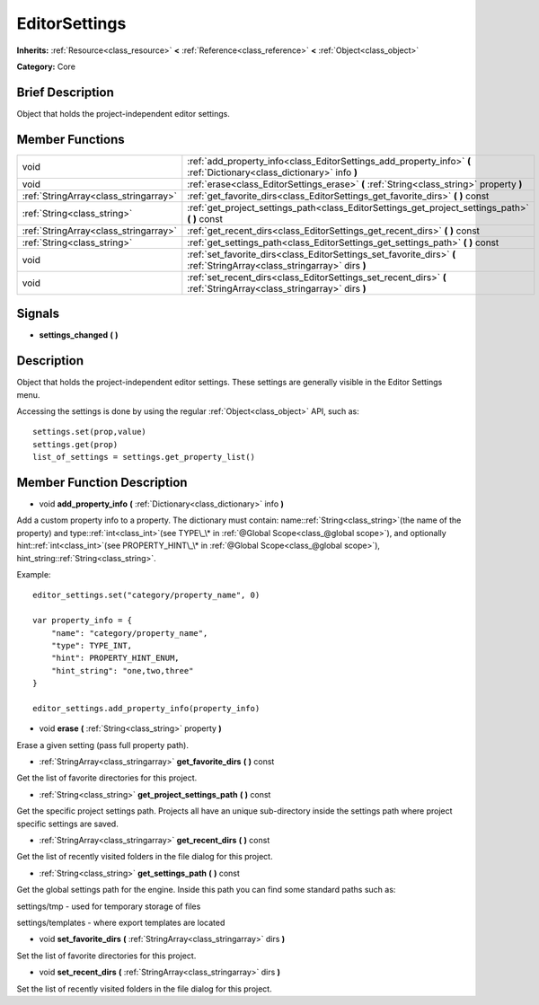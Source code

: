 .. Generated automatically by doc/tools/makerst.py in Mole's source tree.
.. DO NOT EDIT THIS FILE, but the doc/base/classes.xml source instead.

.. _class_EditorSettings:

EditorSettings
==============

**Inherits:** :ref:`Resource<class_resource>` **<** :ref:`Reference<class_reference>` **<** :ref:`Object<class_object>`

**Category:** Core

Brief Description
-----------------

Object that holds the project-independent editor settings.

Member Functions
----------------

+----------------------------------------+---------------------------------------------------------------------------------------------------------------------------+
| void                                   | :ref:`add_property_info<class_EditorSettings_add_property_info>`  **(** :ref:`Dictionary<class_dictionary>` info  **)**   |
+----------------------------------------+---------------------------------------------------------------------------------------------------------------------------+
| void                                   | :ref:`erase<class_EditorSettings_erase>`  **(** :ref:`String<class_string>` property  **)**                               |
+----------------------------------------+---------------------------------------------------------------------------------------------------------------------------+
| :ref:`StringArray<class_stringarray>`  | :ref:`get_favorite_dirs<class_EditorSettings_get_favorite_dirs>`  **(** **)** const                                       |
+----------------------------------------+---------------------------------------------------------------------------------------------------------------------------+
| :ref:`String<class_string>`            | :ref:`get_project_settings_path<class_EditorSettings_get_project_settings_path>`  **(** **)** const                       |
+----------------------------------------+---------------------------------------------------------------------------------------------------------------------------+
| :ref:`StringArray<class_stringarray>`  | :ref:`get_recent_dirs<class_EditorSettings_get_recent_dirs>`  **(** **)** const                                           |
+----------------------------------------+---------------------------------------------------------------------------------------------------------------------------+
| :ref:`String<class_string>`            | :ref:`get_settings_path<class_EditorSettings_get_settings_path>`  **(** **)** const                                       |
+----------------------------------------+---------------------------------------------------------------------------------------------------------------------------+
| void                                   | :ref:`set_favorite_dirs<class_EditorSettings_set_favorite_dirs>`  **(** :ref:`StringArray<class_stringarray>` dirs  **)** |
+----------------------------------------+---------------------------------------------------------------------------------------------------------------------------+
| void                                   | :ref:`set_recent_dirs<class_EditorSettings_set_recent_dirs>`  **(** :ref:`StringArray<class_stringarray>` dirs  **)**     |
+----------------------------------------+---------------------------------------------------------------------------------------------------------------------------+

Signals
-------

-  **settings_changed**  **(** **)**

Description
-----------

Object that holds the project-independent editor settings. These settings are generally visible in the Editor Settings menu.

Accessing the settings is done by using the regular :ref:`Object<class_object>` API, such as:

::

    settings.set(prop,value)
    settings.get(prop)
    list_of_settings = settings.get_property_list()

Member Function Description
---------------------------

.. _class_EditorSettings_add_property_info:

- void  **add_property_info**  **(** :ref:`Dictionary<class_dictionary>` info  **)**

Add a custom property info to a property. The dictionary must contain: name::ref:`String<class_string>`(the name of the property) and type::ref:`int<class_int>`(see TYPE\_\* in :ref:`@Global Scope<class_@global scope>`), and optionally hint::ref:`int<class_int>`(see PROPERTY_HINT\_\* in :ref:`@Global Scope<class_@global scope>`), hint_string::ref:`String<class_string>`.

Example:

::

    editor_settings.set("category/property_name", 0)
    
    var property_info = {
        "name": "category/property_name",
        "type": TYPE_INT,
        "hint": PROPERTY_HINT_ENUM,
        "hint_string": "one,two,three"
    }
    
    editor_settings.add_property_info(property_info)

.. _class_EditorSettings_erase:

- void  **erase**  **(** :ref:`String<class_string>` property  **)**

Erase a given setting (pass full property path).

.. _class_EditorSettings_get_favorite_dirs:

- :ref:`StringArray<class_stringarray>`  **get_favorite_dirs**  **(** **)** const

Get the list of favorite directories for this project.

.. _class_EditorSettings_get_project_settings_path:

- :ref:`String<class_string>`  **get_project_settings_path**  **(** **)** const

Get the specific project settings path. Projects all have an unique sub-directory inside the settings path where project specific settings are saved.

.. _class_EditorSettings_get_recent_dirs:

- :ref:`StringArray<class_stringarray>`  **get_recent_dirs**  **(** **)** const

Get the list of recently visited folders in the file dialog for this project.

.. _class_EditorSettings_get_settings_path:

- :ref:`String<class_string>`  **get_settings_path**  **(** **)** const

Get the global settings path for the engine. Inside this path you can find some standard paths such as:

settings/tmp - used for temporary storage of files

settings/templates - where export templates are located

.. _class_EditorSettings_set_favorite_dirs:

- void  **set_favorite_dirs**  **(** :ref:`StringArray<class_stringarray>` dirs  **)**

Set the list of favorite directories for this project.

.. _class_EditorSettings_set_recent_dirs:

- void  **set_recent_dirs**  **(** :ref:`StringArray<class_stringarray>` dirs  **)**

Set the list of recently visited folders in the file dialog for this project.


